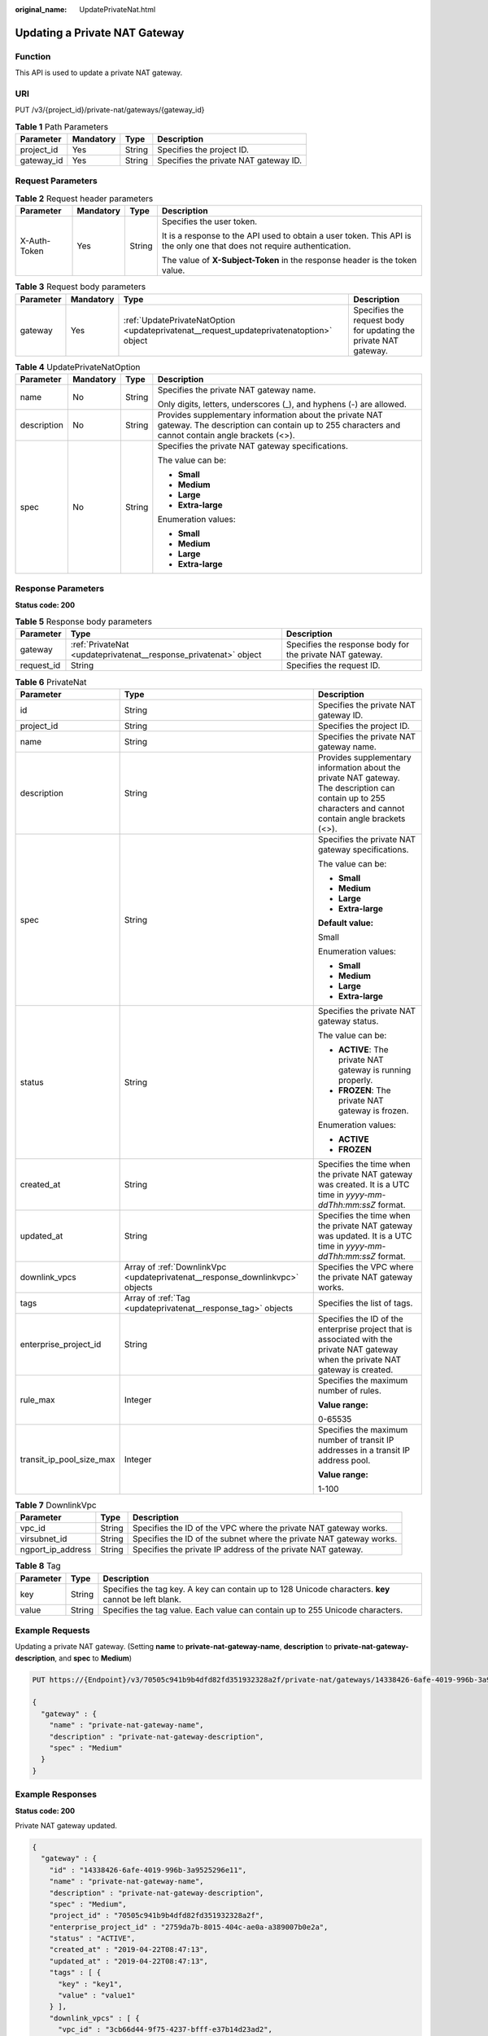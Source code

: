 :original_name: UpdatePrivateNat.html

.. _UpdatePrivateNat:

Updating a Private NAT Gateway
==============================

Function
--------

This API is used to update a private NAT gateway.

URI
---

PUT /v3/{project_id}/private-nat/gateways/{gateway_id}

.. table:: **Table 1** Path Parameters

   ========== ========= ====== =====================================
   Parameter  Mandatory Type   Description
   ========== ========= ====== =====================================
   project_id Yes       String Specifies the project ID.
   gateway_id Yes       String Specifies the private NAT gateway ID.
   ========== ========= ====== =====================================

Request Parameters
------------------

.. table:: **Table 2** Request header parameters

   +-----------------+-----------------+-----------------+-------------------------------------------------------------------------------------------------------------------------+
   | Parameter       | Mandatory       | Type            | Description                                                                                                             |
   +=================+=================+=================+=========================================================================================================================+
   | X-Auth-Token    | Yes             | String          | Specifies the user token.                                                                                               |
   |                 |                 |                 |                                                                                                                         |
   |                 |                 |                 | It is a response to the API used to obtain a user token. This API is the only one that does not require authentication. |
   |                 |                 |                 |                                                                                                                         |
   |                 |                 |                 | The value of **X-Subject-Token** in the response header is the token value.                                             |
   +-----------------+-----------------+-----------------+-------------------------------------------------------------------------------------------------------------------------+

.. table:: **Table 3** Request body parameters

   +-----------+-----------+-----------------------------------------------------------------------------------------+------------------------------------------------------------------+
   | Parameter | Mandatory | Type                                                                                    | Description                                                      |
   +===========+===========+=========================================================================================+==================================================================+
   | gateway   | Yes       | :ref:`UpdatePrivateNatOption <updateprivatenat__request_updateprivatenatoption>` object | Specifies the request body for updating the private NAT gateway. |
   +-----------+-----------+-----------------------------------------------------------------------------------------+------------------------------------------------------------------+

.. _updateprivatenat__request_updateprivatenatoption:

.. table:: **Table 4** UpdatePrivateNatOption

   +-----------------+-----------------+-----------------+------------------------------------------------------------------------------------------------------------------------------------------------------------+
   | Parameter       | Mandatory       | Type            | Description                                                                                                                                                |
   +=================+=================+=================+============================================================================================================================================================+
   | name            | No              | String          | Specifies the private NAT gateway name.                                                                                                                    |
   |                 |                 |                 |                                                                                                                                                            |
   |                 |                 |                 | Only digits, letters, underscores (_), and hyphens (-) are allowed.                                                                                        |
   +-----------------+-----------------+-----------------+------------------------------------------------------------------------------------------------------------------------------------------------------------+
   | description     | No              | String          | Provides supplementary information about the private NAT gateway. The description can contain up to 255 characters and cannot contain angle brackets (<>). |
   +-----------------+-----------------+-----------------+------------------------------------------------------------------------------------------------------------------------------------------------------------+
   | spec            | No              | String          | Specifies the private NAT gateway specifications.                                                                                                          |
   |                 |                 |                 |                                                                                                                                                            |
   |                 |                 |                 | The value can be:                                                                                                                                          |
   |                 |                 |                 |                                                                                                                                                            |
   |                 |                 |                 | -  **Small**                                                                                                                                               |
   |                 |                 |                 |                                                                                                                                                            |
   |                 |                 |                 | -  **Medium**                                                                                                                                              |
   |                 |                 |                 |                                                                                                                                                            |
   |                 |                 |                 | -  **Large**                                                                                                                                               |
   |                 |                 |                 |                                                                                                                                                            |
   |                 |                 |                 | -  **Extra-large**                                                                                                                                         |
   |                 |                 |                 |                                                                                                                                                            |
   |                 |                 |                 | Enumeration values:                                                                                                                                        |
   |                 |                 |                 |                                                                                                                                                            |
   |                 |                 |                 | -  **Small**                                                                                                                                               |
   |                 |                 |                 |                                                                                                                                                            |
   |                 |                 |                 | -  **Medium**                                                                                                                                              |
   |                 |                 |                 |                                                                                                                                                            |
   |                 |                 |                 | -  **Large**                                                                                                                                               |
   |                 |                 |                 |                                                                                                                                                            |
   |                 |                 |                 | -  **Extra-large**                                                                                                                                         |
   +-----------------+-----------------+-----------------+------------------------------------------------------------------------------------------------------------------------------------------------------------+

Response Parameters
-------------------

**Status code: 200**

.. table:: **Table 5** Response body parameters

   +------------+------------------------------------------------------------------+----------------------------------------------------------+
   | Parameter  | Type                                                             | Description                                              |
   +============+==================================================================+==========================================================+
   | gateway    | :ref:`PrivateNat <updateprivatenat__response_privatenat>` object | Specifies the response body for the private NAT gateway. |
   +------------+------------------------------------------------------------------+----------------------------------------------------------+
   | request_id | String                                                           | Specifies the request ID.                                |
   +------------+------------------------------------------------------------------+----------------------------------------------------------+

.. _updateprivatenat__response_privatenat:

.. table:: **Table 6** PrivateNat

   +--------------------------+------------------------------------------------------------------------------+------------------------------------------------------------------------------------------------------------------------------------------------------------+
   | Parameter                | Type                                                                         | Description                                                                                                                                                |
   +==========================+==============================================================================+============================================================================================================================================================+
   | id                       | String                                                                       | Specifies the private NAT gateway ID.                                                                                                                      |
   +--------------------------+------------------------------------------------------------------------------+------------------------------------------------------------------------------------------------------------------------------------------------------------+
   | project_id               | String                                                                       | Specifies the project ID.                                                                                                                                  |
   +--------------------------+------------------------------------------------------------------------------+------------------------------------------------------------------------------------------------------------------------------------------------------------+
   | name                     | String                                                                       | Specifies the private NAT gateway name.                                                                                                                    |
   +--------------------------+------------------------------------------------------------------------------+------------------------------------------------------------------------------------------------------------------------------------------------------------+
   | description              | String                                                                       | Provides supplementary information about the private NAT gateway. The description can contain up to 255 characters and cannot contain angle brackets (<>). |
   +--------------------------+------------------------------------------------------------------------------+------------------------------------------------------------------------------------------------------------------------------------------------------------+
   | spec                     | String                                                                       | Specifies the private NAT gateway specifications.                                                                                                          |
   |                          |                                                                              |                                                                                                                                                            |
   |                          |                                                                              | The value can be:                                                                                                                                          |
   |                          |                                                                              |                                                                                                                                                            |
   |                          |                                                                              | -  **Small**                                                                                                                                               |
   |                          |                                                                              |                                                                                                                                                            |
   |                          |                                                                              | -  **Medium**                                                                                                                                              |
   |                          |                                                                              |                                                                                                                                                            |
   |                          |                                                                              | -  **Large**                                                                                                                                               |
   |                          |                                                                              |                                                                                                                                                            |
   |                          |                                                                              | -  **Extra-large**                                                                                                                                         |
   |                          |                                                                              |                                                                                                                                                            |
   |                          |                                                                              | **Default value:**                                                                                                                                         |
   |                          |                                                                              |                                                                                                                                                            |
   |                          |                                                                              | Small                                                                                                                                                      |
   |                          |                                                                              |                                                                                                                                                            |
   |                          |                                                                              | Enumeration values:                                                                                                                                        |
   |                          |                                                                              |                                                                                                                                                            |
   |                          |                                                                              | -  **Small**                                                                                                                                               |
   |                          |                                                                              |                                                                                                                                                            |
   |                          |                                                                              | -  **Medium**                                                                                                                                              |
   |                          |                                                                              |                                                                                                                                                            |
   |                          |                                                                              | -  **Large**                                                                                                                                               |
   |                          |                                                                              |                                                                                                                                                            |
   |                          |                                                                              | -  **Extra-large**                                                                                                                                         |
   +--------------------------+------------------------------------------------------------------------------+------------------------------------------------------------------------------------------------------------------------------------------------------------+
   | status                   | String                                                                       | Specifies the private NAT gateway status.                                                                                                                  |
   |                          |                                                                              |                                                                                                                                                            |
   |                          |                                                                              | The value can be:                                                                                                                                          |
   |                          |                                                                              |                                                                                                                                                            |
   |                          |                                                                              | -  **ACTIVE**: The private NAT gateway is running properly.                                                                                                |
   |                          |                                                                              |                                                                                                                                                            |
   |                          |                                                                              | -  **FROZEN**: The private NAT gateway is frozen.                                                                                                          |
   |                          |                                                                              |                                                                                                                                                            |
   |                          |                                                                              | Enumeration values:                                                                                                                                        |
   |                          |                                                                              |                                                                                                                                                            |
   |                          |                                                                              | -  **ACTIVE**                                                                                                                                              |
   |                          |                                                                              |                                                                                                                                                            |
   |                          |                                                                              | -  **FROZEN**                                                                                                                                              |
   +--------------------------+------------------------------------------------------------------------------+------------------------------------------------------------------------------------------------------------------------------------------------------------+
   | created_at               | String                                                                       | Specifies the time when the private NAT gateway was created. It is a UTC time in *yyyy-mm-ddThh:mm:ssZ* format.                                            |
   +--------------------------+------------------------------------------------------------------------------+------------------------------------------------------------------------------------------------------------------------------------------------------------+
   | updated_at               | String                                                                       | Specifies the time when the private NAT gateway was updated. It is a UTC time in *yyyy-mm-ddThh:mm:ssZ* format.                                            |
   +--------------------------+------------------------------------------------------------------------------+------------------------------------------------------------------------------------------------------------------------------------------------------------+
   | downlink_vpcs            | Array of :ref:`DownlinkVpc <updateprivatenat__response_downlinkvpc>` objects | Specifies the VPC where the private NAT gateway works.                                                                                                     |
   +--------------------------+------------------------------------------------------------------------------+------------------------------------------------------------------------------------------------------------------------------------------------------------+
   | tags                     | Array of :ref:`Tag <updateprivatenat__response_tag>` objects                 | Specifies the list of tags.                                                                                                                                |
   +--------------------------+------------------------------------------------------------------------------+------------------------------------------------------------------------------------------------------------------------------------------------------------+
   | enterprise_project_id    | String                                                                       | Specifies the ID of the enterprise project that is associated with the private NAT gateway when the private NAT gateway is created.                        |
   +--------------------------+------------------------------------------------------------------------------+------------------------------------------------------------------------------------------------------------------------------------------------------------+
   | rule_max                 | Integer                                                                      | Specifies the maximum number of rules.                                                                                                                     |
   |                          |                                                                              |                                                                                                                                                            |
   |                          |                                                                              | **Value range:**                                                                                                                                           |
   |                          |                                                                              |                                                                                                                                                            |
   |                          |                                                                              | 0-65535                                                                                                                                                    |
   +--------------------------+------------------------------------------------------------------------------+------------------------------------------------------------------------------------------------------------------------------------------------------------+
   | transit_ip_pool_size_max | Integer                                                                      | Specifies the maximum number of transit IP addresses in a transit IP address pool.                                                                         |
   |                          |                                                                              |                                                                                                                                                            |
   |                          |                                                                              | **Value range:**                                                                                                                                           |
   |                          |                                                                              |                                                                                                                                                            |
   |                          |                                                                              | 1-100                                                                                                                                                      |
   +--------------------------+------------------------------------------------------------------------------+------------------------------------------------------------------------------------------------------------------------------------------------------------+

.. _updateprivatenat__response_downlinkvpc:

.. table:: **Table 7** DownlinkVpc

   +-------------------+--------+---------------------------------------------------------------------+
   | Parameter         | Type   | Description                                                         |
   +===================+========+=====================================================================+
   | vpc_id            | String | Specifies the ID of the VPC where the private NAT gateway works.    |
   +-------------------+--------+---------------------------------------------------------------------+
   | virsubnet_id      | String | Specifies the ID of the subnet where the private NAT gateway works. |
   +-------------------+--------+---------------------------------------------------------------------+
   | ngport_ip_address | String | Specifies the private IP address of the private NAT gateway.        |
   +-------------------+--------+---------------------------------------------------------------------+

.. _updateprivatenat__response_tag:

.. table:: **Table 8** Tag

   +-----------+--------+------------------------------------------------------------------------------------------------------+
   | Parameter | Type   | Description                                                                                          |
   +===========+========+======================================================================================================+
   | key       | String | Specifies the tag key. A key can contain up to 128 Unicode characters. **key** cannot be left blank. |
   +-----------+--------+------------------------------------------------------------------------------------------------------+
   | value     | String | Specifies the tag value. Each value can contain up to 255 Unicode characters.                        |
   +-----------+--------+------------------------------------------------------------------------------------------------------+

Example Requests
----------------

Updating a private NAT gateway. (Setting **name** to **private-nat-gateway-name**, **description** to **private-nat-gateway-description**, and **spec** to **Medium**)

.. code-block:: text

   PUT https://{Endpoint}/v3/70505c941b9b4dfd82fd351932328a2f/private-nat/gateways/14338426-6afe-4019-996b-3a9525296e11

   {
     "gateway" : {
       "name" : "private-nat-gateway-name",
       "description" : "private-nat-gateway-description",
       "spec" : "Medium"
     }
   }

Example Responses
-----------------

**Status code: 200**

Private NAT gateway updated.

.. code-block::

   {
     "gateway" : {
       "id" : "14338426-6afe-4019-996b-3a9525296e11",
       "name" : "private-nat-gateway-name",
       "description" : "private-nat-gateway-description",
       "spec" : "Medium",
       "project_id" : "70505c941b9b4dfd82fd351932328a2f",
       "enterprise_project_id" : "2759da7b-8015-404c-ae0a-a389007b0e2a",
       "status" : "ACTIVE",
       "created_at" : "2019-04-22T08:47:13",
       "updated_at" : "2019-04-22T08:47:13",
       "tags" : [ {
         "key" : "key1",
         "value" : "value1"
       } ],
       "downlink_vpcs" : [ {
         "vpc_id" : "3cb66d44-9f75-4237-bfff-e37b14d23ad2",
         "virsubnet_id" : "373979ee-f4f0-46c5-80e3-0fbf72646b70",
         "ngport_ip_address" : "10.0.0.17"
       } ],
       "transit_ip_pool_size_max" : 1,
       "rule_max" : 20
     },
     "request_id" : "e7e3323e95b348708d26e68a0ddece71"
   }

Status Codes
------------

=========== ============================
Status Code Description
=========== ============================
200         Private NAT gateway updated.
=========== ============================

Error Codes
-----------

See :ref:`Error Codes <errorcode>`.
